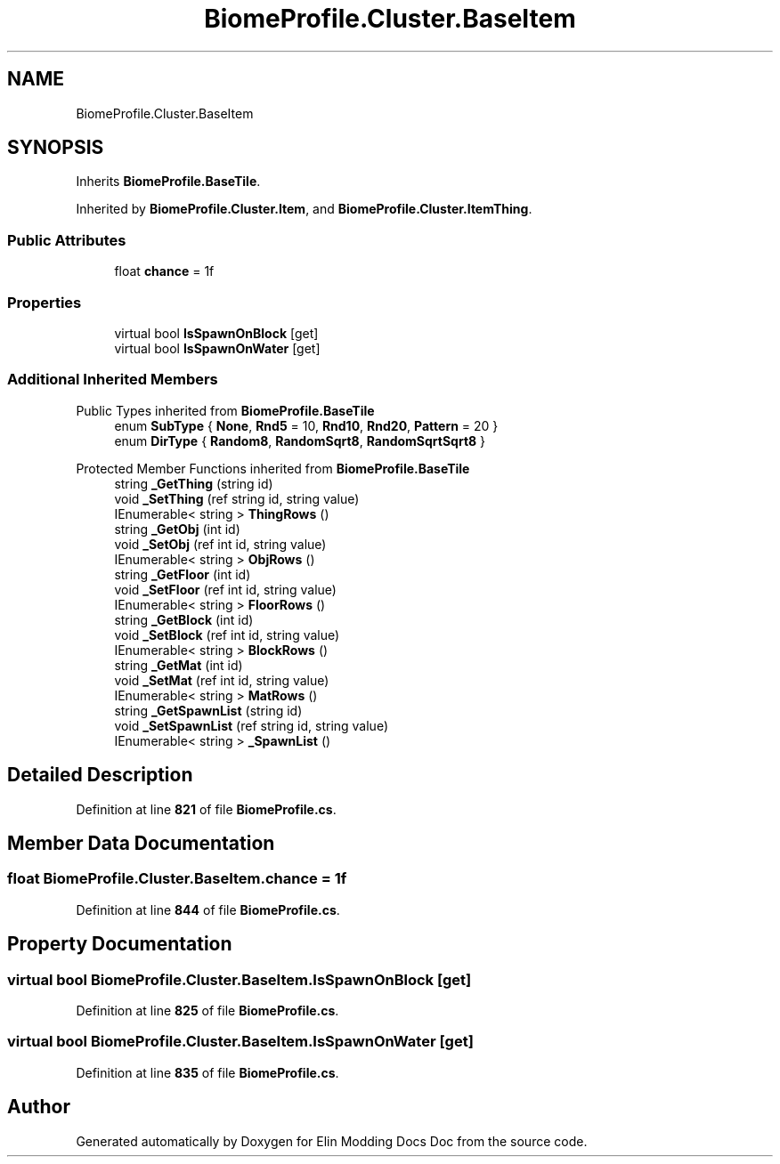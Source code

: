 .TH "BiomeProfile.Cluster.BaseItem" 3 "Elin Modding Docs Doc" \" -*- nroff -*-
.ad l
.nh
.SH NAME
BiomeProfile.Cluster.BaseItem
.SH SYNOPSIS
.br
.PP
.PP
Inherits \fBBiomeProfile\&.BaseTile\fP\&.
.PP
Inherited by \fBBiomeProfile\&.Cluster\&.Item\fP, and \fBBiomeProfile\&.Cluster\&.ItemThing\fP\&.
.SS "Public Attributes"

.in +1c
.ti -1c
.RI "float \fBchance\fP = 1f"
.br
.in -1c
.SS "Properties"

.in +1c
.ti -1c
.RI "virtual bool \fBIsSpawnOnBlock\fP\fR [get]\fP"
.br
.ti -1c
.RI "virtual bool \fBIsSpawnOnWater\fP\fR [get]\fP"
.br
.in -1c
.SS "Additional Inherited Members"


Public Types inherited from \fBBiomeProfile\&.BaseTile\fP
.in +1c
.ti -1c
.RI "enum \fBSubType\fP { \fBNone\fP, \fBRnd5\fP = 10, \fBRnd10\fP, \fBRnd20\fP, \fBPattern\fP = 20 }"
.br
.ti -1c
.RI "enum \fBDirType\fP { \fBRandom8\fP, \fBRandomSqrt8\fP, \fBRandomSqrtSqrt8\fP }"
.br
.in -1c

Protected Member Functions inherited from \fBBiomeProfile\&.BaseTile\fP
.in +1c
.ti -1c
.RI "string \fB_GetThing\fP (string id)"
.br
.ti -1c
.RI "void \fB_SetThing\fP (ref string id, string value)"
.br
.ti -1c
.RI "IEnumerable< string > \fBThingRows\fP ()"
.br
.ti -1c
.RI "string \fB_GetObj\fP (int id)"
.br
.ti -1c
.RI "void \fB_SetObj\fP (ref int id, string value)"
.br
.ti -1c
.RI "IEnumerable< string > \fBObjRows\fP ()"
.br
.ti -1c
.RI "string \fB_GetFloor\fP (int id)"
.br
.ti -1c
.RI "void \fB_SetFloor\fP (ref int id, string value)"
.br
.ti -1c
.RI "IEnumerable< string > \fBFloorRows\fP ()"
.br
.ti -1c
.RI "string \fB_GetBlock\fP (int id)"
.br
.ti -1c
.RI "void \fB_SetBlock\fP (ref int id, string value)"
.br
.ti -1c
.RI "IEnumerable< string > \fBBlockRows\fP ()"
.br
.ti -1c
.RI "string \fB_GetMat\fP (int id)"
.br
.ti -1c
.RI "void \fB_SetMat\fP (ref int id, string value)"
.br
.ti -1c
.RI "IEnumerable< string > \fBMatRows\fP ()"
.br
.ti -1c
.RI "string \fB_GetSpawnList\fP (string id)"
.br
.ti -1c
.RI "void \fB_SetSpawnList\fP (ref string id, string value)"
.br
.ti -1c
.RI "IEnumerable< string > \fB_SpawnList\fP ()"
.br
.in -1c
.SH "Detailed Description"
.PP 
Definition at line \fB821\fP of file \fBBiomeProfile\&.cs\fP\&.
.SH "Member Data Documentation"
.PP 
.SS "float BiomeProfile\&.Cluster\&.BaseItem\&.chance = 1f"

.PP
Definition at line \fB844\fP of file \fBBiomeProfile\&.cs\fP\&.
.SH "Property Documentation"
.PP 
.SS "virtual bool BiomeProfile\&.Cluster\&.BaseItem\&.IsSpawnOnBlock\fR [get]\fP"

.PP
Definition at line \fB825\fP of file \fBBiomeProfile\&.cs\fP\&.
.SS "virtual bool BiomeProfile\&.Cluster\&.BaseItem\&.IsSpawnOnWater\fR [get]\fP"

.PP
Definition at line \fB835\fP of file \fBBiomeProfile\&.cs\fP\&.

.SH "Author"
.PP 
Generated automatically by Doxygen for Elin Modding Docs Doc from the source code\&.
